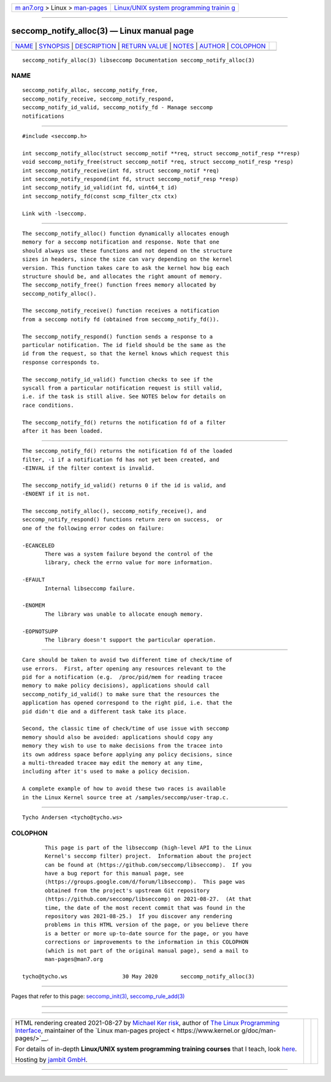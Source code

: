 .. container:: page-top

.. container:: nav-bar

   +----------------------------------+----------------------------------+
   | `m                               | `Linux/UNIX system programming   |
   | an7.org <../../../index.html>`__ | trainin                          |
   | > Linux >                        | g <http://man7.org/training/>`__ |
   | `man-pages <../index.html>`__    |                                  |
   +----------------------------------+----------------------------------+

--------------

seccomp_notify_alloc(3) — Linux manual page
===========================================

+-----------------------------------+-----------------------------------+
| `NAME <#NAME>`__ \|               |                                   |
| `SYNOPSIS <#SYNOPSIS>`__ \|       |                                   |
| `DESCRIPTION <#DESCRIPTION>`__ \| |                                   |
| `RETURN VALUE <#RETURN_VALUE>`__  |                                   |
| \| `NOTES <#NOTES>`__ \|          |                                   |
| `AUTHOR <#AUTHOR>`__ \|           |                                   |
| `COLOPHON <#COLOPHON>`__          |                                   |
+-----------------------------------+-----------------------------------+
| .. container:: man-search-box     |                                   |
+-----------------------------------+-----------------------------------+

::

   seccomp_notify_alloc(3) libseccomp Documentation seccomp_notify_alloc(3)

NAME
-------------------------------------------------

::

          seccomp_notify_alloc, seccomp_notify_free,
          seccomp_notify_receive, seccomp_notify_respond,
          seccomp_notify_id_valid, seccomp_notify_fd - Manage seccomp
          notifications


---------------------------------------------------------

::

          #include <seccomp.h>

          int seccomp_notify_alloc(struct seccomp_notif **req, struct seccomp_notif_resp **resp)
          void seccomp_notify_free(struct seccomp_notif *req, struct seccomp_notif_resp *resp)
          int seccomp_notify_receive(int fd, struct seccomp_notif *req)
          int seccomp_notify_respond(int fd, struct seccomp_notif_resp *resp)
          int seccomp_notify_id_valid(int fd, uint64_t id)
          int seccomp_notify_fd(const scmp_filter_ctx ctx)

          Link with -lseccomp.


---------------------------------------------------------------

::

          The seccomp_notify_alloc() function dynamically allocates enough
          memory for a seccomp notification and response. Note that one
          should always use these functions and not depend on the structure
          sizes in headers, since the size can vary depending on the kernel
          version. This function takes care to ask the kernel how big each
          structure should be, and allocates the right amount of memory.
          The seccomp_notify_free() function frees memory allocated by
          seccomp_notify_alloc().

          The seccomp_notify_receive() function receives a notification
          from a seccomp notify fd (obtained from seccomp_notify_fd()).

          The seccomp_notify_respond() function sends a response to a
          particular notification. The id field should be the same as the
          id from the request, so that the kernel knows which request this
          response corresponds to.

          The seccomp_notify_id_valid() function checks to see if the
          syscall from a particular notification request is still valid,
          i.e. if the task is still alive. See NOTES below for details on
          race conditions.

          The seccomp_notify_fd() returns the notification fd of a filter
          after it has been loaded.


-----------------------------------------------------------------

::

          The seccomp_notify_fd() returns the notification fd of the loaded
          filter, -1 if a notification fd has not yet been created, and
          -EINVAL if the filter context is invalid.

          The seccomp_notify_id_valid() returns 0 if the id is valid, and
          -ENOENT if it is not.

          The seccomp_notify_alloc(), seccomp_notify_receive(), and
          seccomp_notify_respond() functions return zero on success,  or
          one of the following error codes on failure:

          -ECANCELED
                 There was a system failure beyond the control of the
                 library, check the errno value for more information.

          -EFAULT
                 Internal libseccomp failure.

          -ENOMEM
                 The library was unable to allocate enough memory.

          -EOPNOTSUPP
                 The library doesn't support the particular operation.


---------------------------------------------------

::

          Care should be taken to avoid two different time of check/time of
          use errors.  First, after opening any resources relevant to the
          pid for a notification (e.g.  /proc/pid/mem for reading tracee
          memory to make policy decisions), applications should call
          seccomp_notify_id_valid() to make sure that the resources the
          application has opened correspond to the right pid, i.e. that the
          pid didn't die and a different task take its place.

          Second, the classic time of check/time of use issue with seccomp
          memory should also be avoided: applications should copy any
          memory they wish to use to make decisions from the tracee into
          its own address space before applying any policy decisions, since
          a multi-threaded tracee may edit the memory at any time,
          including after it's used to make a policy decision.

          A complete example of how to avoid these two races is available
          in the Linux Kernel source tree at /samples/seccomp/user-trap.c.


-----------------------------------------------------

::

          Tycho Andersen <tycho@tycho.ws>

COLOPHON
---------------------------------------------------------

::

          This page is part of the libseccomp (high-level API to the Linux
          Kernel's seccomp filter) project.  Information about the project
          can be found at ⟨https://github.com/seccomp/libseccomp⟩.  If you
          have a bug report for this manual page, see
          ⟨https://groups.google.com/d/forum/libseccomp⟩.  This page was
          obtained from the project's upstream Git repository
          ⟨https://github.com/seccomp/libseccomp⟩ on 2021-08-27.  (At that
          time, the date of the most recent commit that was found in the
          repository was 2021-08-25.)  If you discover any rendering
          problems in this HTML version of the page, or you believe there
          is a better or more up-to-date source for the page, or you have
          corrections or improvements to the information in this COLOPHON
          (which is not part of the original manual page), send a mail to
          man-pages@man7.org

   tycho@tycho.ws                 30 May 2020       seccomp_notify_alloc(3)

--------------

Pages that refer to this page:
`seccomp_init(3) <../man3/seccomp_init.3.html>`__, 
`seccomp_rule_add(3) <../man3/seccomp_rule_add.3.html>`__

--------------

--------------

.. container:: footer

   +-----------------------+-----------------------+-----------------------+
   | HTML rendering        |                       | |Cover of TLPI|       |
   | created 2021-08-27 by |                       |                       |
   | `Michael              |                       |                       |
   | Ker                   |                       |                       |
   | risk <https://man7.or |                       |                       |
   | g/mtk/index.html>`__, |                       |                       |
   | author of `The Linux  |                       |                       |
   | Programming           |                       |                       |
   | Interface <https:     |                       |                       |
   | //man7.org/tlpi/>`__, |                       |                       |
   | maintainer of the     |                       |                       |
   | `Linux man-pages      |                       |                       |
   | project <             |                       |                       |
   | https://www.kernel.or |                       |                       |
   | g/doc/man-pages/>`__. |                       |                       |
   |                       |                       |                       |
   | For details of        |                       |                       |
   | in-depth **Linux/UNIX |                       |                       |
   | system programming    |                       |                       |
   | training courses**    |                       |                       |
   | that I teach, look    |                       |                       |
   | `here <https://ma     |                       |                       |
   | n7.org/training/>`__. |                       |                       |
   |                       |                       |                       |
   | Hosting by `jambit    |                       |                       |
   | GmbH                  |                       |                       |
   | <https://www.jambit.c |                       |                       |
   | om/index_en.html>`__. |                       |                       |
   +-----------------------+-----------------------+-----------------------+

--------------

.. container:: statcounter

   |Web Analytics Made Easy - StatCounter|

.. |Cover of TLPI| image:: https://man7.org/tlpi/cover/TLPI-front-cover-vsmall.png
   :target: https://man7.org/tlpi/
.. |Web Analytics Made Easy - StatCounter| image:: https://c.statcounter.com/7422636/0/9b6714ff/1/
   :class: statcounter
   :target: https://statcounter.com/
